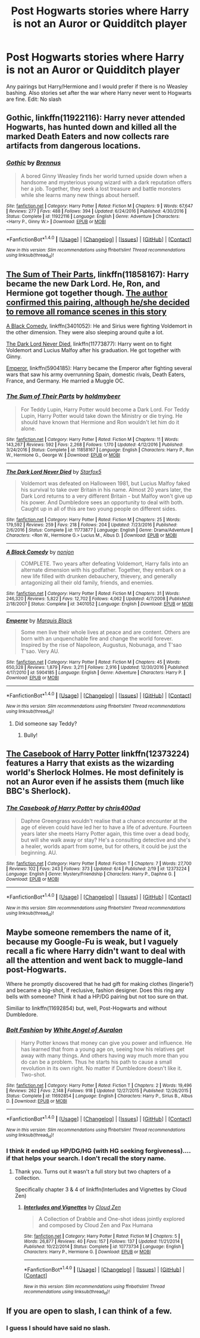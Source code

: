 #+TITLE: Post Hogwarts stories where Harry is not an Auror or Quidditch player

* Post Hogwarts stories where Harry is not an Auror or Quidditch player
:PROPERTIES:
:Author: Llian_Winter
:Score: 20
:DateUnix: 1497535184.0
:DateShort: 2017-Jun-15
:FlairText: Request
:END:
Any pairings but Harry/Hermione and I would prefer if there is no Weasley bashing. Also stories set after the war where Harry never went to Hogwarts are fine. Edit: No slash


** Gothic, linkffn(11922116): Harry never attended Hogwarts, has hunted down and killed all the marked Death Eaters and now collects rare artifacts from dangerous locations.
:PROPERTIES:
:Author: Leahsyn
:Score: 4
:DateUnix: 1497537093.0
:DateShort: 2017-Jun-15
:END:

*** [[http://www.fanfiction.net/s/11922116/1/][*/Gothic/*]] by [[https://www.fanfiction.net/u/4577618/Brennus][/Brennus/]]

#+begin_quote
  A bored Ginny Weasley finds her world turned upside down when a handsome and mysterious young wizard with a dark reputation offers her a job. Together, they seek a lost treasure and battle monsters while she learns many new things about herself.
#+end_quote

^{/Site/: [[http://www.fanfiction.net/][fanfiction.net]] *|* /Category/: Harry Potter *|* /Rated/: Fiction M *|* /Chapters/: 9 *|* /Words/: 67,647 *|* /Reviews/: 277 *|* /Favs/: 488 *|* /Follows/: 394 *|* /Updated/: 6/24/2016 *|* /Published/: 4/30/2016 *|* /Status/: Complete *|* /id/: 11922116 *|* /Language/: English *|* /Genre/: Adventure *|* /Characters/: <Harry P., Ginny W.> *|* /Download/: [[http://www.ff2ebook.com/old/ffn-bot/index.php?id=11922116&source=ff&filetype=epub][EPUB]] or [[http://www.ff2ebook.com/old/ffn-bot/index.php?id=11922116&source=ff&filetype=mobi][MOBI]]}

--------------

*FanfictionBot*^{1.4.0} *|* [[[https://github.com/tusing/reddit-ffn-bot/wiki/Usage][Usage]]] | [[[https://github.com/tusing/reddit-ffn-bot/wiki/Changelog][Changelog]]] | [[[https://github.com/tusing/reddit-ffn-bot/issues/][Issues]]] | [[[https://github.com/tusing/reddit-ffn-bot/][GitHub]]] | [[[https://www.reddit.com/message/compose?to=tusing][Contact]]]

^{/New in this version: Slim recommendations using/ ffnbot!slim! /Thread recommendations using/ linksub(thread_id)!}
:PROPERTIES:
:Author: FanfictionBot
:Score: 1
:DateUnix: 1497537109.0
:DateShort: 2017-Jun-15
:END:


** [[https://www.fanfiction.net/s/11858167/1/The-Sum-of-Their-Parts][The Sum of Their Parts]], linkffn(11858167): Harry became the new Dark Lord. He, Ron, and Hermione got together though. [[/spoiler][The author confirmed this pairing, although he/she decided to remove all romance scenes in this story]]

[[https://www.fanfiction.net/s/3401052/1/A-Black-Comedy][A Black Comedy]], linkffn(3401052): He and Sirius were fighting Voldemort in the other dimension. They were also sleeping around quite a lot.

[[https://www.fanfiction.net/s/11773877/1/The-Dark-Lord-Never-Died][The Dark Lord Never Died]], linkffn(11773877): Harry went on to fight Voldemort and Lucius Malfoy after his graduation. He got together with Ginny.

[[https://www.fanfiction.net/s/5904185/1/Emperor][Emperor]], linkffn(5904185): Harry became the Emperor after fighting several wars that saw his army overrunning Spain, domestic rivals, Death Eaters, France, and Germany. He married a Muggle OC.
:PROPERTIES:
:Author: InquisitorCOC
:Score: 7
:DateUnix: 1497536007.0
:DateShort: 2017-Jun-15
:END:

*** [[http://www.fanfiction.net/s/11858167/1/][*/The Sum of Their Parts/*]] by [[https://www.fanfiction.net/u/7396284/holdmybeer][/holdmybeer/]]

#+begin_quote
  For Teddy Lupin, Harry Potter would become a Dark Lord. For Teddy Lupin, Harry Potter would take down the Ministry or die trying. He should have known that Hermione and Ron wouldn't let him do it alone.
#+end_quote

^{/Site/: [[http://www.fanfiction.net/][fanfiction.net]] *|* /Category/: Harry Potter *|* /Rated/: Fiction M *|* /Chapters/: 11 *|* /Words/: 143,267 *|* /Reviews/: 592 *|* /Favs/: 2,268 *|* /Follows/: 1,170 *|* /Updated/: 4/12/2016 *|* /Published/: 3/24/2016 *|* /Status/: Complete *|* /id/: 11858167 *|* /Language/: English *|* /Characters/: Harry P., Ron W., Hermione G., George W. *|* /Download/: [[http://www.ff2ebook.com/old/ffn-bot/index.php?id=11858167&source=ff&filetype=epub][EPUB]] or [[http://www.ff2ebook.com/old/ffn-bot/index.php?id=11858167&source=ff&filetype=mobi][MOBI]]}

--------------

[[http://www.fanfiction.net/s/11773877/1/][*/The Dark Lord Never Died/*]] by [[https://www.fanfiction.net/u/2548648/Starfox5][/Starfox5/]]

#+begin_quote
  Voldemort was defeated on Halloween 1981, but Lucius Malfoy faked his survival to take over Britain in his name. Almost 20 years later, the Dark Lord returns to a very different Britain - but Malfoy won't give up his power. And Dumbledore sees an opportunity to deal with both. Caught up in all of this are two young people on different sides.
#+end_quote

^{/Site/: [[http://www.fanfiction.net/][fanfiction.net]] *|* /Category/: Harry Potter *|* /Rated/: Fiction M *|* /Chapters/: 25 *|* /Words/: 179,592 *|* /Reviews/: 259 *|* /Favs/: 218 *|* /Follows/: 204 *|* /Updated/: 7/23/2016 *|* /Published/: 2/6/2016 *|* /Status/: Complete *|* /id/: 11773877 *|* /Language/: English *|* /Genre/: Drama/Adventure *|* /Characters/: <Ron W., Hermione G.> Lucius M., Albus D. *|* /Download/: [[http://www.ff2ebook.com/old/ffn-bot/index.php?id=11773877&source=ff&filetype=epub][EPUB]] or [[http://www.ff2ebook.com/old/ffn-bot/index.php?id=11773877&source=ff&filetype=mobi][MOBI]]}

--------------

[[http://www.fanfiction.net/s/3401052/1/][*/A Black Comedy/*]] by [[https://www.fanfiction.net/u/649528/nonjon][/nonjon/]]

#+begin_quote
  COMPLETE. Two years after defeating Voldemort, Harry falls into an alternate dimension with his godfather. Together, they embark on a new life filled with drunken debauchery, thievery, and generally antagonizing all their old family, friends, and enemies.
#+end_quote

^{/Site/: [[http://www.fanfiction.net/][fanfiction.net]] *|* /Category/: Harry Potter *|* /Rated/: Fiction M *|* /Chapters/: 31 *|* /Words/: 246,320 *|* /Reviews/: 5,822 *|* /Favs/: 12,702 *|* /Follows/: 4,062 *|* /Updated/: 4/7/2008 *|* /Published/: 2/18/2007 *|* /Status/: Complete *|* /id/: 3401052 *|* /Language/: English *|* /Download/: [[http://www.ff2ebook.com/old/ffn-bot/index.php?id=3401052&source=ff&filetype=epub][EPUB]] or [[http://www.ff2ebook.com/old/ffn-bot/index.php?id=3401052&source=ff&filetype=mobi][MOBI]]}

--------------

[[http://www.fanfiction.net/s/5904185/1/][*/Emperor/*]] by [[https://www.fanfiction.net/u/1227033/Marquis-Black][/Marquis Black/]]

#+begin_quote
  Some men live their whole lives at peace and are content. Others are born with an unquenchable fire and change the world forever. Inspired by the rise of Napoleon, Augustus, Nobunaga, and T'sao T'sao. Very AU.
#+end_quote

^{/Site/: [[http://www.fanfiction.net/][fanfiction.net]] *|* /Category/: Harry Potter *|* /Rated/: Fiction M *|* /Chapters/: 45 *|* /Words/: 650,328 *|* /Reviews/: 1,879 *|* /Favs/: 3,211 *|* /Follows/: 2,916 *|* /Updated/: 12/30/2016 *|* /Published/: 4/17/2010 *|* /id/: 5904185 *|* /Language/: English *|* /Genre/: Adventure *|* /Characters/: Harry P. *|* /Download/: [[http://www.ff2ebook.com/old/ffn-bot/index.php?id=5904185&source=ff&filetype=epub][EPUB]] or [[http://www.ff2ebook.com/old/ffn-bot/index.php?id=5904185&source=ff&filetype=mobi][MOBI]]}

--------------

*FanfictionBot*^{1.4.0} *|* [[[https://github.com/tusing/reddit-ffn-bot/wiki/Usage][Usage]]] | [[[https://github.com/tusing/reddit-ffn-bot/wiki/Changelog][Changelog]]] | [[[https://github.com/tusing/reddit-ffn-bot/issues/][Issues]]] | [[[https://github.com/tusing/reddit-ffn-bot/][GitHub]]] | [[[https://www.reddit.com/message/compose?to=tusing][Contact]]]

^{/New in this version: Slim recommendations using/ ffnbot!slim! /Thread recommendations using/ linksub(thread_id)!}
:PROPERTIES:
:Author: FanfictionBot
:Score: 1
:DateUnix: 1497536021.0
:DateShort: 2017-Jun-15
:END:

**** Did someone say Teddy? [[http://i.imgur.com/XVeG35Z.jpg]]
:PROPERTIES:
:Author: teddyRbot
:Score: 1
:DateUnix: 1497536023.0
:DateShort: 2017-Jun-15
:END:

***** Bully!
:PROPERTIES:
:Author: BaldBombshell
:Score: 1
:DateUnix: 1497559302.0
:DateShort: 2017-Jun-16
:END:


** [[https://www.fanfiction.net/s/12373224/1/The-Casebook-of-Harry-Potter][*The Casebook of Harry Potter*]] linkffn(12373224) features a Harry that exists as the wizarding world's Sherlock Holmes. He most definitely is not an Auror even if he assists them (much like BBC's Sherlock).
:PROPERTIES:
:Score: 4
:DateUnix: 1497541405.0
:DateShort: 2017-Jun-15
:END:

*** [[http://www.fanfiction.net/s/12373224/1/][*/The Casebook of Harry Potter/*]] by [[https://www.fanfiction.net/u/2530889/chris400ad][/chris400ad/]]

#+begin_quote
  Daphne Greengrass wouldn't realise that a chance encounter at the age of eleven could have led her to have a life of adventure. Fourteen years later she meets Harry Potter again, this time over a dead body, but will she walk away or stay? He's a consulting detective and she's a healer, worlds apart from some, but for others, it could be just the beginning. AU.
#+end_quote

^{/Site/: [[http://www.fanfiction.net/][fanfiction.net]] *|* /Category/: Harry Potter *|* /Rated/: Fiction T *|* /Chapters/: 7 *|* /Words/: 27,700 *|* /Reviews/: 102 *|* /Favs/: 243 *|* /Follows/: 373 *|* /Updated/: 6/4 *|* /Published/: 2/19 *|* /id/: 12373224 *|* /Language/: English *|* /Genre/: Mystery/Friendship *|* /Characters/: Harry P., Daphne G. *|* /Download/: [[http://www.ff2ebook.com/old/ffn-bot/index.php?id=12373224&source=ff&filetype=epub][EPUB]] or [[http://www.ff2ebook.com/old/ffn-bot/index.php?id=12373224&source=ff&filetype=mobi][MOBI]]}

--------------

*FanfictionBot*^{1.4.0} *|* [[[https://github.com/tusing/reddit-ffn-bot/wiki/Usage][Usage]]] | [[[https://github.com/tusing/reddit-ffn-bot/wiki/Changelog][Changelog]]] | [[[https://github.com/tusing/reddit-ffn-bot/issues/][Issues]]] | [[[https://github.com/tusing/reddit-ffn-bot/][GitHub]]] | [[[https://www.reddit.com/message/compose?to=tusing][Contact]]]

^{/New in this version: Slim recommendations using/ ffnbot!slim! /Thread recommendations using/ linksub(thread_id)!}
:PROPERTIES:
:Author: FanfictionBot
:Score: 1
:DateUnix: 1497541410.0
:DateShort: 2017-Jun-15
:END:


** Maybe someone remembers the name of it, because my Google-Fu is weak, but I vaguely recall a fic where Harry didn't want to deal with all the attention and went back to muggle-land post-Hogwarts.

Where he promptly discovered that he had gift for making clothes (lingerie?) and became a big-shot, if reclusive, fashion designer. Does this ring any bells with someone? Think it had a HP/DG pairing but not too sure on that.

Similiar to linkffn(11692854) but, well, Post-Hogwarts and without Dumbledore.
:PROPERTIES:
:Author: RoboticWizardLizard
:Score: 1
:DateUnix: 1497560017.0
:DateShort: 2017-Jun-16
:END:

*** [[http://www.fanfiction.net/s/11692854/1/][*/Bolt Fashion/*]] by [[https://www.fanfiction.net/u/2149875/White-Angel-of-Auralon][/White Angel of Auralon/]]

#+begin_quote
  Harry Potter knows that money can give you power and influence. He has learned that from a young age on, seeing how his relatives get away with many things. And others having way much more than you do can be a problem. Thus he starts his path to cause a small revolution in its own right. No matter if Dumbledore doesn't like it. Two-shot.
#+end_quote

^{/Site/: [[http://www.fanfiction.net/][fanfiction.net]] *|* /Category/: Harry Potter *|* /Rated/: Fiction T *|* /Chapters/: 2 *|* /Words/: 19,496 *|* /Reviews/: 262 *|* /Favs/: 2,148 *|* /Follows/: 918 *|* /Updated/: 12/27/2015 *|* /Published/: 12/26/2015 *|* /Status/: Complete *|* /id/: 11692854 *|* /Language/: English *|* /Characters/: Harry P., Sirius B., Albus D. *|* /Download/: [[http://www.ff2ebook.com/old/ffn-bot/index.php?id=11692854&source=ff&filetype=epub][EPUB]] or [[http://www.ff2ebook.com/old/ffn-bot/index.php?id=11692854&source=ff&filetype=mobi][MOBI]]}

--------------

*FanfictionBot*^{1.4.0} *|* [[[https://github.com/tusing/reddit-ffn-bot/wiki/Usage][Usage]]] | [[[https://github.com/tusing/reddit-ffn-bot/wiki/Changelog][Changelog]]] | [[[https://github.com/tusing/reddit-ffn-bot/issues/][Issues]]] | [[[https://github.com/tusing/reddit-ffn-bot/][GitHub]]] | [[[https://www.reddit.com/message/compose?to=tusing][Contact]]]

^{/New in this version: Slim recommendations using/ ffnbot!slim! /Thread recommendations using/ linksub(thread_id)!}
:PROPERTIES:
:Author: FanfictionBot
:Score: 1
:DateUnix: 1497560047.0
:DateShort: 2017-Jun-16
:END:


*** I think it ended up HP/DG/HG (with HG seeking forgiveness).... if that helps your search. I don't recall the story name.
:PROPERTIES:
:Author: deep-diver
:Score: 1
:DateUnix: 1497645422.0
:DateShort: 2017-Jun-17
:END:

**** Thank you. Turns out it wasn't a full story but two chapters of a collection.

Specifically chapter 3 & 4 of linkffn(Interludes and Vignettes by Cloud Zen)
:PROPERTIES:
:Author: RoboticWizardLizard
:Score: 1
:DateUnix: 1497810714.0
:DateShort: 2017-Jun-18
:END:

***** [[http://www.fanfiction.net/s/10773734/1/][*/Interludes and Vignettes/*]] by [[https://www.fanfiction.net/u/894440/Cloud-Zen][/Cloud Zen/]]

#+begin_quote
  A Collection of Drabble and One-shot ideas jointly explored and composed by Cloud Zen and Pax Humana
#+end_quote

^{/Site/: [[http://www.fanfiction.net/][fanfiction.net]] *|* /Category/: Harry Potter *|* /Rated/: Fiction M *|* /Chapters/: 5 *|* /Words/: 26,877 *|* /Reviews/: 40 *|* /Favs/: 157 *|* /Follows/: 137 *|* /Updated/: 11/21/2014 *|* /Published/: 10/22/2014 *|* /Status/: Complete *|* /id/: 10773734 *|* /Language/: English *|* /Characters/: Harry P., Hermione G. *|* /Download/: [[http://www.ff2ebook.com/old/ffn-bot/index.php?id=10773734&source=ff&filetype=epub][EPUB]] or [[http://www.ff2ebook.com/old/ffn-bot/index.php?id=10773734&source=ff&filetype=mobi][MOBI]]}

--------------

*FanfictionBot*^{1.4.0} *|* [[[https://github.com/tusing/reddit-ffn-bot/wiki/Usage][Usage]]] | [[[https://github.com/tusing/reddit-ffn-bot/wiki/Changelog][Changelog]]] | [[[https://github.com/tusing/reddit-ffn-bot/issues/][Issues]]] | [[[https://github.com/tusing/reddit-ffn-bot/][GitHub]]] | [[[https://www.reddit.com/message/compose?to=tusing][Contact]]]

^{/New in this version: Slim recommendations using/ ffnbot!slim! /Thread recommendations using/ linksub(thread_id)!}
:PROPERTIES:
:Author: FanfictionBot
:Score: 1
:DateUnix: 1497810806.0
:DateShort: 2017-Jun-18
:END:


** If you are open to slash, I can think of a few.
:PROPERTIES:
:Score: 1
:DateUnix: 1497545229.0
:DateShort: 2017-Jun-15
:END:

*** I guess I should have said no slash.
:PROPERTIES:
:Author: Llian_Winter
:Score: 6
:DateUnix: 1497547686.0
:DateShort: 2017-Jun-15
:END:
